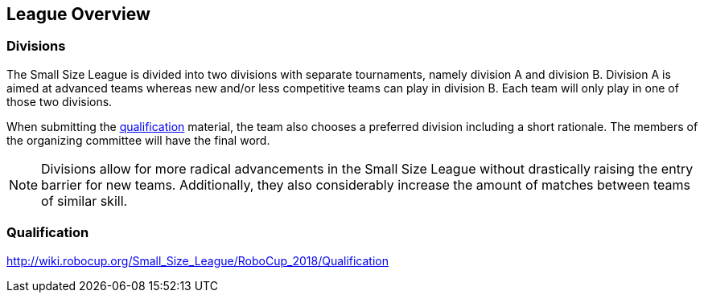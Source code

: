 == League Overview

=== Divisions
The Small Size League is divided into two divisions with separate tournaments, namely division A and division B. Division A is aimed at advanced teams whereas new and/or less competitive teams can play in division B. Each team will only play in one of those two divisions.

When submitting the <<Qualification, qualification>> material, the team also chooses a preferred division including a short rationale. The members of the organizing committee will have the final word.

NOTE: Divisions allow for more radical advancements in the Small Size League without drastically raising the entry barrier for new teams. Additionally, they also considerably increase the amount of matches between teams of similar skill.

=== Qualification
http://wiki.robocup.org/Small_Size_League/RoboCup_2018/Qualification

